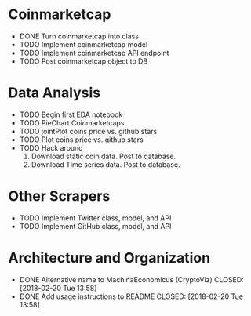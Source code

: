 * Coinmarketcap
  * DONE Turn coinmarketcap into class
  * TODO Implement coinmarketcap model
  * TODO Implement coinmarketcap API endpoint
  * TODO Post coinmarketcap object to DB
* Data Analysis
  * TODO Begin first EDA notebook
  * TODO PieChart Coinmarketcaps
  * TODO jointPlot coins price vs. github stars
  * TODO Plot coins price vs. github stars
  * TODO Hack around
      1. Download static coin data. Post to database.
      2. Download Time series data. Post to database.
* Other Scrapers
  * TODO Implement Twitter class, model, and API
  * TODO Implement GitHub class, model, and API
* Architecture and Organization
  * DONE Alternative name to MachinaEconomicus (CryptoViz)
    CLOSED: [2018-02-20 Tue 13:58]
  * DONE Add usage instructions to README
    CLOSED: [2018-02-20 Tue 13:58]
